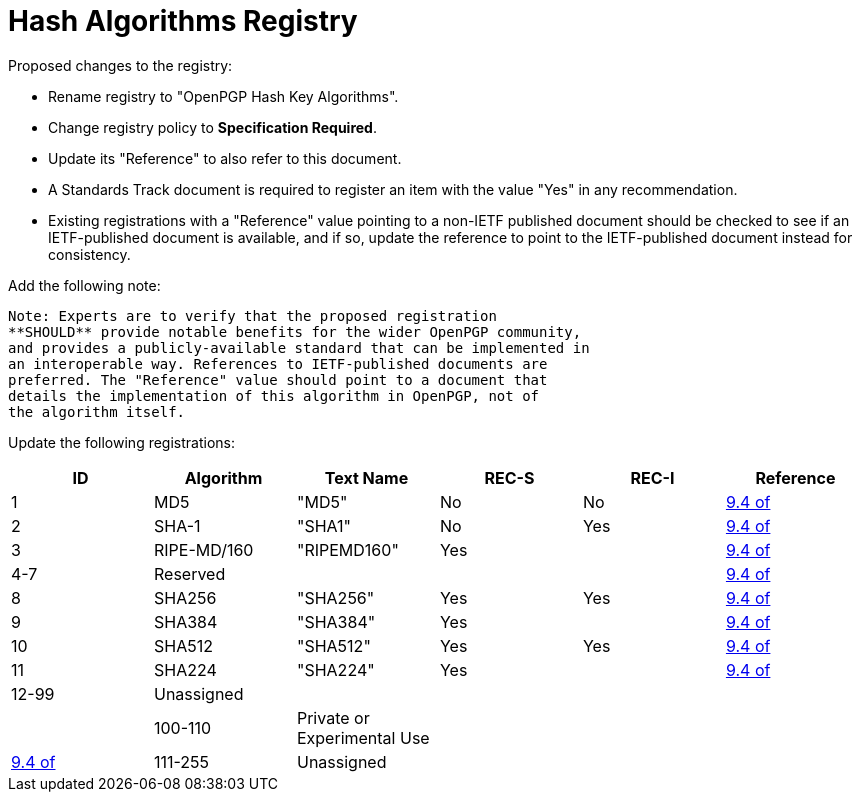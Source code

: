 [#registry-alg-hash]
= Hash Algorithms Registry

Proposed changes to the registry:

* Rename registry to "OpenPGP Hash Key Algorithms".

* Change registry policy to **Specification Required**.

* Update its "Reference" to also refer to this document.

* A Standards Track document is required to register an item
with the value "Yes" in any recommendation.

* Existing registrations with a "Reference" value pointing to a
non-IETF published document should be checked to see if an
IETF-published document is available, and if so, update the reference
to point to the IETF-published document instead for consistency.

Add the following note:

----
Note: Experts are to verify that the proposed registration
**SHOULD** provide notable benefits for the wider OpenPGP community,
and provides a publicly-available standard that can be implemented in
an interoperable way. References to IETF-published documents are
preferred. The "Reference" value should point to a document that
details the implementation of this algorithm in OpenPGP, not of
the algorithm itself.
----

Update the following registrations:

|===
| ID | Algorithm | Text Name | REC-S | REC-I | Reference

| 1   | MD5         | "MD5"       | No  | No                          | <<RFC4880,9.4 of>>
| 2   | SHA-1       | "SHA1"      | No  | Yes                         | <<RFC4880,9.4 of>>
| 3   | RIPE-MD/160 | "RIPEMD160" | Yes | |<<RFC4880,9.4 of>>
| 4-7 | Reserved    |             |     | |<<RFC4880,9.4 of>>
| 8   | SHA256      | "SHA256"    | Yes | Yes                         | <<RFC4880,9.4 of>>
| 9   | SHA384      | "SHA384"    | Yes |                             | <<RFC4880,9.4 of>>
| 10  | SHA512      | "SHA512"    | Yes | Yes                         | <<RFC4880,9.4 of>>
| 11  | SHA224      | "SHA224"    | Yes |                             | <<RFC4880,9.4 of>>
| 12-99 | Unassigned |    | | | |
| 100-110 | Private or Experimental Use | | | | <<RFC4880,9.4 of>>
| 111-255 | Unassigned | | | |

|===

